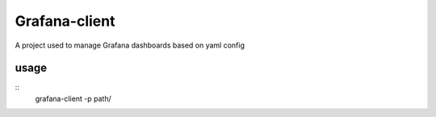 Grafana-client
================

A project used to manage Grafana dashboards based on yaml config

usage
-------

::
  grafana-client -p path/


